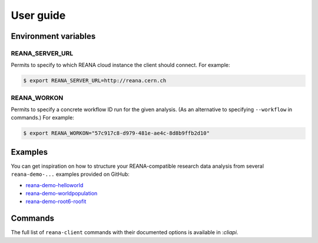 .. _userguide:

User guide
==========

Environment variables
---------------------

REANA_SERVER_URL
~~~~~~~~~~~~~~~~

Permits to specify to which REANA cloud instance the client should connect. For
example:

.. code-block:: console

   $ export REANA_SERVER_URL=http://reana.cern.ch

REANA_WORKON
~~~~~~~~~~~~

Permits to specify a concrete workflow ID run for the given analysis. (As an
alternative to specifying ``--workflow`` in commands.) For example:

.. code-block:: console

   $ export REANA_WORKON="57c917c8-d979-481e-ae4c-8d8b9ffb2d10"

Examples
--------

You can get inspiration on how to structure your REANA-compatible research data
analysis from several ``reana-demo-...`` examples provided on GitHub:

- `reana-demo-helloworld <https://github.com/reanahub/reana-demo-helloworld/>`_
- `reana-demo-worldpopulation <https://github.com/reanahub/reana-demo-worldpopulation/>`_
- `reana-demo-root6-roofit <https://github.com/reanahub/reana-demo-root6-roofit/>`_

Commands
--------

The full list of ``reana-client`` commands with their documented options is
available in :`cliapi`.
